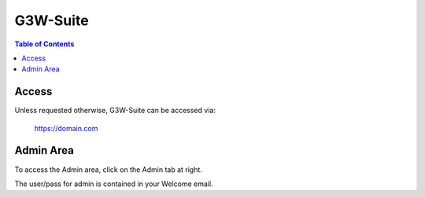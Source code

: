 .. This is a comment. Note how any initial comments are moved by
   transforms to after the document title, subtitle, and docinfo.

.. demo.rst from: http://docutils.sourceforge.net/docs/user/rst/demo.txt

.. |EXAMPLE| image:: static/yi_jing_01_chien.jpg
   :width: 1em

**********************
G3W-Suite
**********************

.. contents:: Table of Contents

Access
==================

Unless requested otherwise, G3W-Suite can be accessed via:

	https://domain.com

Admin Area
============

To access the Admin area, click on the Admin tab at right.

The user/pass for admin is contained in your Welcome email.


 



